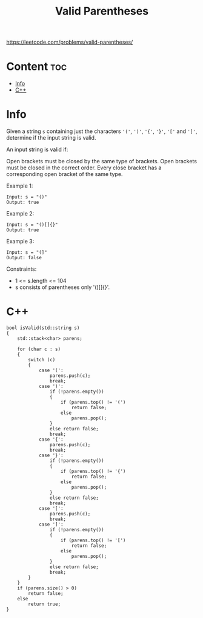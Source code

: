 #+title: Valid Parentheses

https://leetcode.com/problems/valid-parentheses/

* Content :toc:
- [[#info][Info]]
- [[#c][C++]]

* Info

Given a string =s= containing just the characters ='('=, =')'=, ='{'=, ='}'=, ='['= and =']'=, determine if the input string is valid.

An input string is valid if:

Open brackets must be closed by the same type of brackets.
Open brackets must be closed in the correct order.
Every close bracket has a corresponding open bracket of the same type.

Example 1:

#+begin_src C++
Input: s = "()"
Output: true
#+end_src

Example 2:

#+begin_src C++
Input: s = "()[]{}"
Output: true
#+end_src

Example 3:

#+begin_src C++
Input: s = "(]"
Output: false
#+end_src

Constraints:
- 1 <= s.length <= 104
- s consists of parentheses only '()[]{}'.

* C++

#+begin_src C++
bool isValid(std::string s)
{
    std::stack<char> parens;

    for (char c : s)
    {
        switch (c)
        {
            case '(':
                parens.push(c);
                break;
            case ')':
                if (!parens.empty())
                {
                    if (parens.top() != '(')
                        return false;
                    else
                        parens.pop();
                }
                else return false;
                break;
            case '{':
                parens.push(c);
                break;
            case '}':
                if (!parens.empty())
                {
                    if (parens.top() != '{')
                        return false;
                    else
                        parens.pop();
                }
                else return false;
                break;
            case '[':
                parens.push(c);
                break;
            case ']':
                if (!parens.empty())
                {
                    if (parens.top() != '[')
                        return false;
                    else
                        parens.pop();
                }
                else return false;
                break;
        }
    }
    if (parens.size() > 0)
        return false;
    else
        return true;
}
#+end_src
